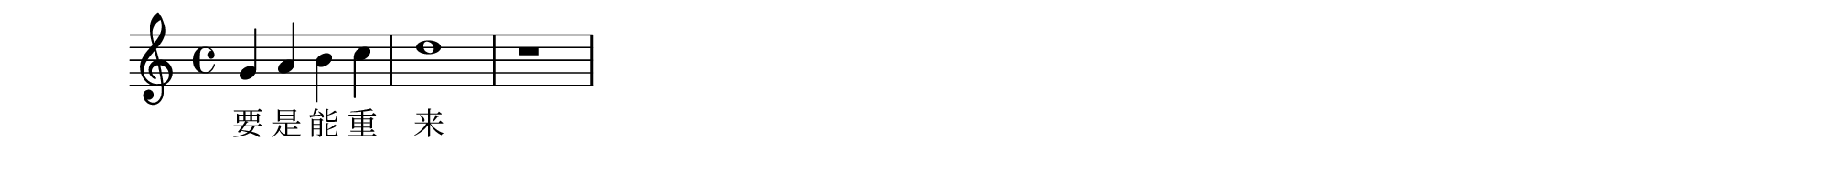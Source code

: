 #(set! paper-alist (cons '("my size" . (cons (* 10 in) (* 1 in))) paper-alist))
#(set-default-paper-size "my size")

\paper {
  left-margin = 0
  top-margin = 0
  right-margin = 0
  bottom-margin = 0
}

\header {
  tagline = ""  % removed 
}

musicOne = \absolute {
  \clef treble
     g'4 a'4 b'4 c''4 d''1 r1
}
verseOne = \lyricmode {
  要 是 能 重 来 我 要 选 李 白
}
\score {
  <<
    \new Voice = "one" {
      \time 4/4
      \musicOne
    }
    \new Lyrics \lyricsto "one" {
      \verseOne
    }
  >>
}

\version "2.18.2"
